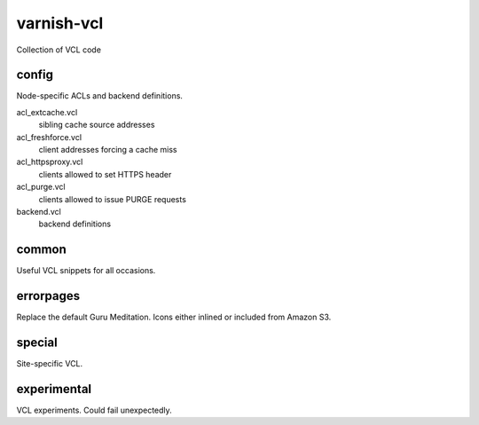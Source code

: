 ===========
varnish-vcl
===========

Collection of VCL code


config
------
Node-specific ACLs and backend definitions.

acl_extcache.vcl
  sibling cache source addresses

acl_freshforce.vcl
  client addresses forcing a cache miss

acl_httpsproxy.vcl
  clients allowed to set HTTPS header

acl_purge.vcl
  clients allowed to issue PURGE requests

backend.vcl
  backend definitions


common
------
Useful VCL snippets for all occasions.


errorpages
----------
Replace the default Guru Meditation. Icons either inlined or included from Amazon S3.


special
-------
Site-specific VCL.


experimental
------------
VCL experiments. Could fail unexpectedly.
